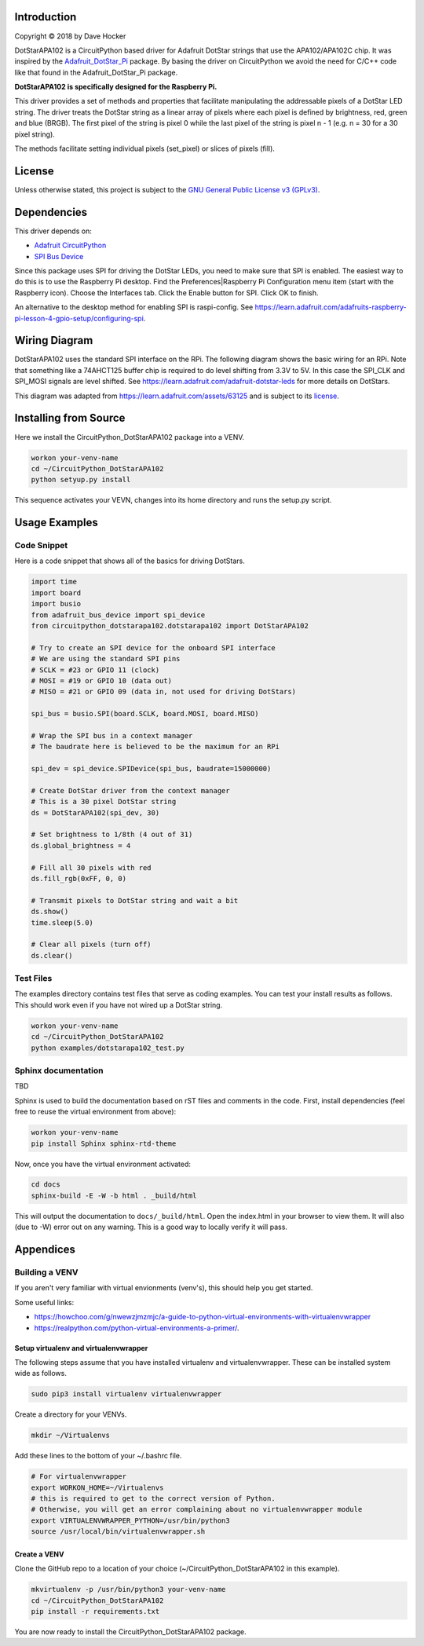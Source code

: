 Introduction
============

Copyright © 2018 by Dave Hocker

DotStarAPA102 is a CircuitPython based driver for Adafruit DotStar strings that use the
APA102/APA102C chip. It was inspired by the
`Adafruit_DotStar_Pi <https://github.com/adafruit/Adafruit_DotStar_Pi>`_
package. By basing the driver on CircuitPython we avoid the need for C/C++ code like
that found in the Adafruit_DotStar_Pi package.

**DotStarAPA102 is specifically designed for the Raspberry Pi.**

This driver provides a set of methods and properties that facilitate
manipulating the addressable pixels of a DotStar LED string. The driver
treats the DotStar string as a linear array of pixels where each pixel
is defined by brightness, red, green and blue (BRGB). The first pixel
of the string is pixel 0 while the last pixel of the string is pixel n - 1
(e.g. n = 30 for a 30 pixel string).

The methods facilitate setting individual pixels (set_pixel) or slices of
pixels (fill).

License
=======

Unless otherwise stated, this project is subject to the
`GNU General Public License v3 (GPLv3) <http://www.gnu.org/licenses/gpl.html>`_.

Dependencies
=============

This driver depends on:

* `Adafruit CircuitPython <https://github.com/adafruit/circuitpython>`_
* `SPI Bus Device <https://github.com/adafruit/Adafruit_CircuitPython_BusDevice>`_

Since this package uses SPI for driving the DotStar LEDs, you need to make sure that
SPI is enabled. The easiest way to do this is to use the Raspberry Pi desktop.
Find the Preferences|Raspberry Pi Configuration menu item (start with the
Raspberry icon). Choose the Interfaces tab. Click the Enable button for SPI.
Click OK to finish.

An alternative to the desktop method for enabling SPI is raspi-config. See
https://learn.adafruit.com/adafruits-raspberry-pi-lesson-4-gpio-setup/configuring-spi.

Wiring Diagram
==============

DotStarAPA102 uses the standard SPI interface on the RPi. The following diagram
shows the basic wiring for an RPi. Note that something like a 74AHCT125 buffer chip
is required to do level shifting from 3.3V to 5V. In this case the SPI_CLK
and SPI_MOSI signals are level shifted. See
https://learn.adafruit.com/adafruit-dotstar-leds for more details on DotStars.

.. image:: ./docs/DotStar-Wiring-Diagram.png
   :alt: DotStar Wiring Diagram

This diagram was adapted from https://learn.adafruit.com/assets/63125
and is subject to its `license <https://creativecommons.org/licenses/by-sa/3.0/>`_.

Installing from Source
======================

Here we install the CircuitPython_DotStarAPA102 package into a VENV.

.. code-block:: shell

    workon your-venv-name
    cd ~/CircuitPython_DotStarAPA102
    python setyup.py install

This sequence activates your VEVN, changes into its home directory and runs the
setup.py script.

Usage Examples
==============

Code Snippet
------------

Here is a code snippet that shows all of the basics for driving DotStars.


.. code-block:: shell

    import time
    import board
    import busio
    from adafruit_bus_device import spi_device
    from circuitpython_dotstarapa102.dotstarapa102 import DotStarAPA102

    # Try to create an SPI device for the onboard SPI interface
    # We are using the standard SPI pins
    # SCLK = #23 or GPIO 11 (clock)
    # MOSI = #19 or GPIO 10 (data out)
    # MISO = #21 or GPIO 09 (data in, not used for driving DotStars)

    spi_bus = busio.SPI(board.SCLK, board.MOSI, board.MISO)

    # Wrap the SPI bus in a context manager
    # The baudrate here is believed to be the maximum for an RPi

    spi_dev = spi_device.SPIDevice(spi_bus, baudrate=15000000)

    # Create DotStar driver from the context manager
    # This is a 30 pixel DotStar string
    ds = DotStarAPA102(spi_dev, 30)

    # Set brightness to 1/8th (4 out of 31)
    ds.global_brightness = 4

    # Fill all 30 pixels with red
    ds.fill_rgb(0xFF, 0, 0)

    # Transmit pixels to DotStar string and wait a bit
    ds.show()
    time.sleep(5.0)

    # Clear all pixels (turn off)
    ds.clear()


Test Files
----------

The examples directory contains test files that serve as coding examples. You
can test your install results as follows. This should work even if you have not
wired up a DotStar string.

.. code-block:: shell

    workon your-venv-name
    cd ~/CircuitPython_DotStarAPA102
    python examples/dotstarapa102_test.py

Sphinx documentation
-----------------------

TBD

Sphinx is used to build the documentation based on rST files and comments in the code. First,
install dependencies (feel free to reuse the virtual environment from above):

.. code-block:: shell

    workon your-venv-name
    pip install Sphinx sphinx-rtd-theme

Now, once you have the virtual environment activated:

.. code-block:: shell

    cd docs
    sphinx-build -E -W -b html . _build/html

This will output the documentation to ``docs/_build/html``. Open the index.html in your browser to
view them. It will also (due to -W) error out on any warning. This is a good way to
locally verify it will pass.

Appendices
==========

Building a VENV
---------------
If you aren't very familiar with virtual envionments (venv's), this should help
you get started.

Some useful links:

* https://howchoo.com/g/nwewzjmzmjc/a-guide-to-python-virtual-environments-with-virtualenvwrapper
* https://realpython.com/python-virtual-environments-a-primer/.

Setup virtualenv and virtualenvwrapper
**************************************

The following steps assume that you have installed virtualenv and virtualenvwrapper.
These can be installed system wide as follows.

.. code-block:: shell

    sudo pip3 install virtualenv virtualenvwrapper

Create a directory for your VENVs.

.. code-block:: shell

    mkdir ~/Virtualenvs

Add these lines to the bottom of your ~/.bashrc file.

.. code-block:: shell

    # For virtualenvwrapper
    export WORKON_HOME=~/Virtualenvs
    # this is required to get to the correct version of Python.
    # Otherwise, you will get an error complaining about no virtualenvwrapper module
    export VIRTUALENVWRAPPER_PYTHON=/usr/bin/python3
    source /usr/local/bin/virtualenvwrapper.sh

Create a VENV
*************

Clone the GitHub repo to a location of your choice (~/CircuitPython_DotStarAPA102
in this example).

.. code-block:: shell

    mkvirtualenv -p /usr/bin/python3 your-venv-name
    cd ~/CircuitPython_DotStarAPA102
    pip install -r requirements.txt

You are now ready to install the CircuitPython_DotStarAPA102 package.
